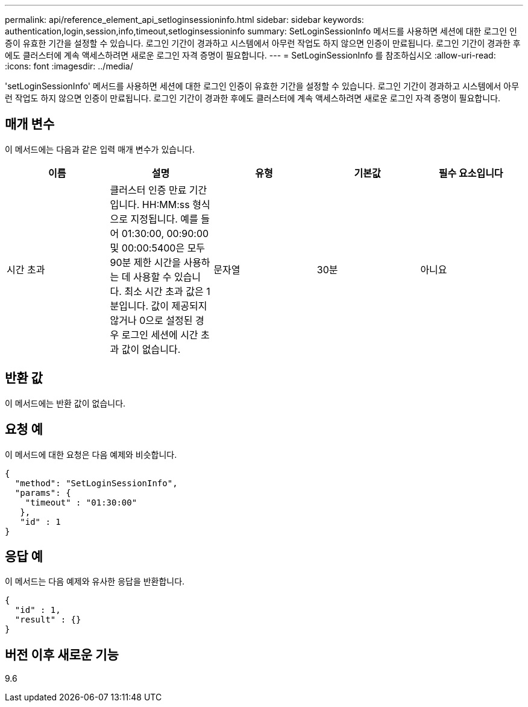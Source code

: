 ---
permalink: api/reference_element_api_setloginsessioninfo.html 
sidebar: sidebar 
keywords: authentication,login,session,info,timeout,setloginsessioninfo 
summary: SetLoginSessionInfo 메서드를 사용하면 세션에 대한 로그인 인증이 유효한 기간을 설정할 수 있습니다. 로그인 기간이 경과하고 시스템에서 아무런 작업도 하지 않으면 인증이 만료됩니다. 로그인 기간이 경과한 후에도 클러스터에 계속 액세스하려면 새로운 로그인 자격 증명이 필요합니다. 
---
= SetLoginSessionInfo 를 참조하십시오
:allow-uri-read: 
:icons: font
:imagesdir: ../media/


[role="lead"]
'setLoginSessionInfo' 메서드를 사용하면 세션에 대한 로그인 인증이 유효한 기간을 설정할 수 있습니다. 로그인 기간이 경과하고 시스템에서 아무런 작업도 하지 않으면 인증이 만료됩니다. 로그인 기간이 경과한 후에도 클러스터에 계속 액세스하려면 새로운 로그인 자격 증명이 필요합니다.



== 매개 변수

이 메서드에는 다음과 같은 입력 매개 변수가 있습니다.

|===
| 이름 | 설명 | 유형 | 기본값 | 필수 요소입니다 


 a| 
시간 초과
 a| 
클러스터 인증 만료 기간입니다. HH:MM:ss 형식으로 지정됩니다. 예를 들어 01:30:00, 00:90:00 및 00:00:5400은 모두 90분 제한 시간을 사용하는 데 사용할 수 있습니다. 최소 시간 초과 값은 1분입니다. 값이 제공되지 않거나 0으로 설정된 경우 로그인 세션에 시간 초과 값이 없습니다.
 a| 
문자열
 a| 
30분
 a| 
아니요

|===


== 반환 값

이 메서드에는 반환 값이 없습니다.



== 요청 예

이 메서드에 대한 요청은 다음 예제와 비슷합니다.

[listing]
----
{
  "method": "SetLoginSessionInfo",
  "params": {
    "timeout" : "01:30:00"
   },
   "id" : 1
}
----


== 응답 예

이 메서드는 다음 예제와 유사한 응답을 반환합니다.

[listing]
----
{
  "id" : 1,
  "result" : {}
}
----


== 버전 이후 새로운 기능

9.6
